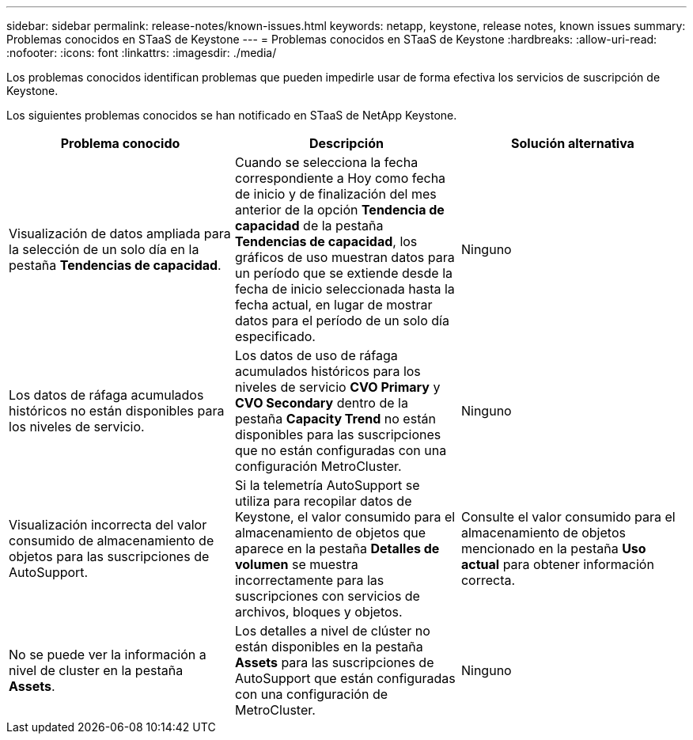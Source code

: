 ---
sidebar: sidebar 
permalink: release-notes/known-issues.html 
keywords: netapp, keystone, release notes, known issues 
summary: Problemas conocidos en STaaS de Keystone 
---
= Problemas conocidos en STaaS de Keystone
:hardbreaks:
:allow-uri-read: 
:nofooter: 
:icons: font
:linkattrs: 
:imagesdir: ./media/


[role="lead"]
Los problemas conocidos identifican problemas que pueden impedirle usar de forma efectiva los servicios de suscripción de Keystone.

Los siguientes problemas conocidos se han notificado en STaaS de NetApp Keystone.

[cols="3*"]
|===
| Problema conocido | Descripción | Solución alternativa 


 a| 
Visualización de datos ampliada para la selección de un solo día en la pestaña *Tendencias de capacidad*.
 a| 
Cuando se selecciona la fecha correspondiente a Hoy como fecha de inicio y de finalización del mes anterior de la opción *Tendencia de capacidad* de la pestaña *Tendencias de capacidad*, los gráficos de uso muestran datos para un período que se extiende desde la fecha de inicio seleccionada hasta la fecha actual, en lugar de mostrar datos para el período de un solo día especificado.
 a| 
Ninguno



 a| 
Los datos de ráfaga acumulados históricos no están disponibles para los niveles de servicio.
 a| 
Los datos de uso de ráfaga acumulados históricos para los niveles de servicio *CVO Primary* y *CVO Secondary* dentro de la pestaña *Capacity Trend* no están disponibles para las suscripciones que no están configuradas con una configuración MetroCluster.
 a| 
Ninguno



 a| 
Visualización incorrecta del valor consumido de almacenamiento de objetos para las suscripciones de AutoSupport.
 a| 
Si la telemetría AutoSupport se utiliza para recopilar datos de Keystone, el valor consumido para el almacenamiento de objetos que aparece en la pestaña *Detalles de volumen* se muestra incorrectamente para las suscripciones con servicios de archivos, bloques y objetos.
 a| 
Consulte el valor consumido para el almacenamiento de objetos mencionado en la pestaña *Uso actual* para obtener información correcta.



 a| 
No se puede ver la información a nivel de cluster en la pestaña *Assets*.
 a| 
Los detalles a nivel de clúster no están disponibles en la pestaña *Assets* para las suscripciones de AutoSupport que están configuradas con una configuración de MetroCluster.
 a| 
Ninguno

|===